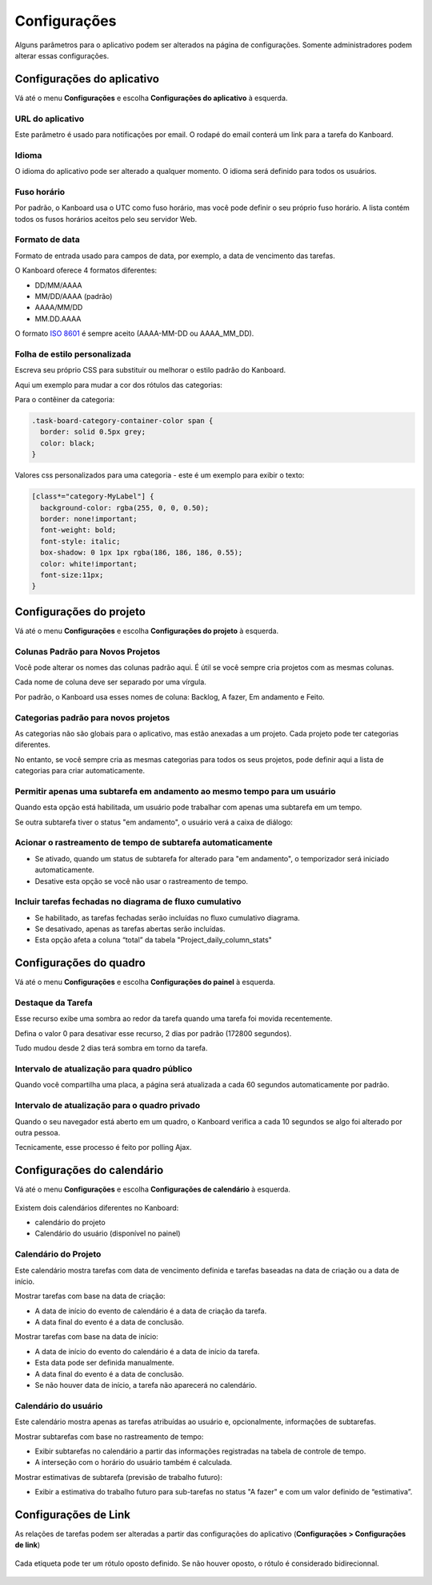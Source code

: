 Configurações
=============

Alguns parâmetros para o aplicativo podem ser alterados na página de configurações.
Somente administradores podem alterar essas configurações.

Configurações do aplicativo
---------------------------

Vá até o menu **Configurações** e escolha **Configurações do aplicativo** à
esquerda.

.. figure:: /_static/application-settings.png
   :alt: configurações do aplicativo

URL do aplicativo
~~~~~~~~~~~~~~~~~

Este parâmetro é usado para notificações por email. O rodapé do email conterá um
link para a tarefa do Kanboard.

Idioma
~~~~~~

O idioma do aplicativo pode ser alterado a qualquer momento. O idioma será
definido para todos os usuários.

Fuso horário
~~~~~~~~~~~~

Por padrão, o Kanboard usa o UTC como fuso horário, mas você pode definir o seu
próprio fuso horário. A lista contém todos os fusos horários aceitos pelo seu
servidor Web.

Formato de data
~~~~~~~~~~~~~~~

Formato de entrada usado para campos de data, por exemplo, a data de vencimento
das tarefas.

O Kanboard oferece 4 formatos diferentes:

- DD/MM/AAAA
- MM/DD/AAAA (padrão)
- AAAA/MM/DD
- MM.DD.AAAA

O formato `ISO 8601 <http://en.wikipedia.org/wiki/ISO_8601>`__ é sempre aceito
(AAAA-MM-DD ou AAAA_MM_DD).

Folha de estilo personalizada
~~~~~~~~~~~~~~~~~~~~~~~~~~~~~

Escreva seu próprio CSS para substituir ou melhorar o estilo padrão do Kanboard.

Aqui um exemplo para mudar a cor dos rótulos das categorias:

Para o contêiner da categoria:

.. code:: css

    .task-board-category-container-color span {
      border: solid 0.5px grey;
      color: black;
    }

Valores css personalizados para uma categoria - este é um exemplo para exibir
o texto:

.. code:: css

    [class*="category-MyLabel"] {
      background-color: rgba(255, 0, 0, 0.50);
      border: none!important;
      font-weight: bold;
      font-style: italic;
      box-shadow: 0 1px 1px rgba(186, 186, 186, 0.55);
      color: white!important;
      font-size:11px;
    }

Configurações do projeto
------------------------

Vá até o menu **Configurações** e escolha **Configurações do projeto** à
esquerda.

.. figure:: /_static/project-settings.png
   :alt: configurações do projeto

Colunas Padrão para Novos Projetos
~~~~~~~~~~~~~~~~~~~~~~~~~~~~~~~~~~

Você pode alterar os nomes das colunas padrão aqui. É útil se você sempre
cria projetos com as mesmas colunas.

Cada nome de coluna deve ser separado por uma vírgula.

Por padrão, o Kanboard usa esses nomes de coluna: Backlog, A fazer, Em andamento
e Feito.

Categorias padrão para novos projetos
~~~~~~~~~~~~~~~~~~~~~~~~~~~~~~~~~~~~~

As categorias não são globais para o aplicativo, mas estão anexadas a um projeto.
Cada projeto pode ter categorias diferentes.

No entanto, se você sempre cria as mesmas categorias para todos os seus projetos,
pode definir aqui a lista de categorias para criar automaticamente.

Permitir apenas uma subtarefa em andamento ao mesmo tempo para um usuário
~~~~~~~~~~~~~~~~~~~~~~~~~~~~~~~~~~~~~~~~~~~~~~~~~~~~~~~~~~~~~~~~~~~~~~~~~

Quando esta opção está habilitada, um usuário pode trabalhar com apenas uma
subtarefa em um tempo.

Se outra subtarefa tiver o status "em andamento", o usuário verá a caixa de
diálogo:

.. figure:: /_static/subtask-user-restriction.png
   :alt: restrição do usuário de subtarefa

Acionar o rastreamento de tempo de subtarefa automaticamente
~~~~~~~~~~~~~~~~~~~~~~~~~~~~~~~~~~~~~~~~~~~~~~~~~~~~~~~~~~~~

- Se ativado, quando um status de subtarefa for alterado para "em andamento",
  o temporizador será iniciado automaticamente.
- Desative esta opção se você não usar o rastreamento de tempo.

Incluir tarefas fechadas no diagrama de fluxo cumulativo
~~~~~~~~~~~~~~~~~~~~~~~~~~~~~~~~~~~~~~~~~~~~~~~~~~~~~~~~

- Se habilitado, as tarefas fechadas serão incluídas no fluxo cumulativo diagrama.
- Se desativado, apenas as tarefas abertas serão incluídas.
- Esta opção afeta a coluna “total” da tabela "Project_daily_column_stats"

Configurações do quadro
-----------------------

Vá até o menu **Configurações** e escolha **Configurações do painel** à esquerda.

.. figure:: /_static/board-settings.png
   :alt: configurações da placa

Destaque da Tarefa
~~~~~~~~~~~~~~~~~~

Esse recurso exibe uma sombra ao redor da tarefa quando uma tarefa foi movida
recentemente.

Defina o valor 0 para desativar esse recurso, 2 dias por padrão (172800
segundos).

Tudo mudou desde 2 dias terá sombra em torno da tarefa.

Intervalo de atualização para quadro público
~~~~~~~~~~~~~~~~~~~~~~~~~~~~~~~~~~~~~~~~~~~~

Quando você compartilha uma placa, a página será atualizada a cada 60 segundos
automaticamente por padrão.

Intervalo de atualização para o quadro privado
~~~~~~~~~~~~~~~~~~~~~~~~~~~~~~~~~~~~~~~~~~~~~~

Quando o seu navegador está aberto em um quadro, o Kanboard verifica a cada 10
segundos se algo foi alterado por outra pessoa.

Tecnicamente, esse processo é feito por polling Ajax.

Configurações do calendário
---------------------------

Vá até o menu **Configurações** e escolha **Configurações de calendário** à
esquerda.

.. figure:: /_static/calendar-settings.png
   :alt: configurações do calendário

Existem dois calendários diferentes no Kanboard:

- calendário do projeto
- Calendário do usuário (disponível no painel)

Calendário do Projeto
~~~~~~~~~~~~~~~~~~~~~

Este calendário mostra tarefas com data de vencimento definida e tarefas baseadas
na data de criação ou a data de início.

Mostrar tarefas com base na data de criação:

- A data de início do evento de calendário é a data de criação da tarefa.
- A data final do evento é a data de conclusão.

Mostrar tarefas com base na data de início:

- A data de início do evento do calendário é a data de início da tarefa.
- Esta data pode ser definida manualmente.
- A data final do evento é a data de conclusão.
- Se não houver data de início, a tarefa não aparecerá no calendário.

Calendário do usuário
~~~~~~~~~~~~~~~~~~~~~

Este calendário mostra apenas as tarefas atribuídas ao usuário e, opcionalmente,
informações de subtarefas.

Mostrar subtarefas com base no rastreamento de tempo:

- Exibir subtarefas no calendário a partir das informações registradas na tabela
  de controle de tempo.
- A interseção com o horário do usuário também é calculada.

Mostrar estimativas de subtarefa (previsão de trabalho futuro):

- Exibir a estimativa do trabalho futuro para sub-tarefas no status "A fazer" e
  com um valor definido de “estimativa”.

Configurações de Link
---------------------

As relações de tarefas podem ser alteradas a partir das configurações do
aplicativo (**Configurações > Configurações de link**)

.. figure:: /_static/link-labels.png
   :alt: Link Labels

Cada etiqueta pode ter um rótulo oposto definido. Se não houver oposto,
o rótulo é considerado bidirecionnal.

.. figure:: /_static/link-label-creation.png
   :alt: Link Label Creation
